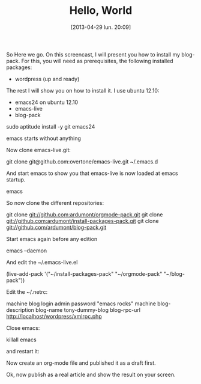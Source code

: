 #+DATE: [2013-04-29 lun. 20:09]
#+OPTIONS: toc:nil num:nil todo:nil pri:nil tags:nil ^:nil TeX:nil
#+CATEGORY: Uncategorized, Hello
#+TAGS:
#+DESCRIPTION:
#+TITLE: Hello, World

So Here we go.
On this screencast, I will present you how to install my blog-pack.
For this, you will need as prerequisites, the following installed packages:

- wordpress (up and ready)

The rest I will show you on how to install it.
I use ubuntu 12.10:

- emacs24 on ubuntu 12.10
- emacs-live
- blog-pack

sudo aptitude install -y git emacs24

emacs starts without anything

Now clone emacs-live.git:

git clone git@github.com:overtone/emacs-live.git ~/.emacs.d

And start emacs to show you that emacs-live is now loaded at emacs startup.

emacs

So now clone the different repositories:

git clone git://github.com:ardumont/orgmode-pack.git
git clone git://github.com:ardumont/install-packages-pack.git
git clone git://github.com/ardumont/blog-pack.git

Start emacs again before any edition

emacs --daemon

And edit the ~/.emacs-live.el

(live-add-pack '("~/install-packages-pack"
                 "~/orgmode-pack"
                 "~/blog-pack"))

Edit the ~/.netrc:

machine blog login admin password "emacs rocks"
machine blog-description blog-name tony-dummy-blog blog-rpc-url http://localhost/wordpress/xmlrpc.php

Close emacs:

killall emacs

and restart it:

Now create an org-mode file and published it as a draft first.

Ok, now publish as a real article and show the result on your screen.
